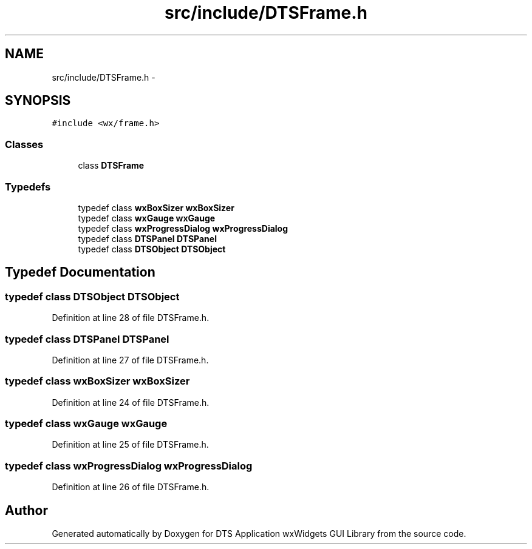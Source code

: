 .TH "src/include/DTSFrame.h" 3 "Thu Oct 10 2013" "Version 0.00" "DTS Application wxWidgets GUI Library" \" -*- nroff -*-
.ad l
.nh
.SH NAME
src/include/DTSFrame.h \- 
.SH SYNOPSIS
.br
.PP
\fC#include <wx/frame\&.h>\fP
.br

.SS "Classes"

.in +1c
.ti -1c
.RI "class \fBDTSFrame\fP"
.br
.in -1c
.SS "Typedefs"

.in +1c
.ti -1c
.RI "typedef class \fBwxBoxSizer\fP \fBwxBoxSizer\fP"
.br
.ti -1c
.RI "typedef class \fBwxGauge\fP \fBwxGauge\fP"
.br
.ti -1c
.RI "typedef class \fBwxProgressDialog\fP \fBwxProgressDialog\fP"
.br
.ti -1c
.RI "typedef class \fBDTSPanel\fP \fBDTSPanel\fP"
.br
.ti -1c
.RI "typedef class \fBDTSObject\fP \fBDTSObject\fP"
.br
.in -1c
.SH "Typedef Documentation"
.PP 
.SS "typedef class \fBDTSObject\fP \fBDTSObject\fP"

.PP
Definition at line 28 of file DTSFrame\&.h\&.
.SS "typedef class \fBDTSPanel\fP \fBDTSPanel\fP"

.PP
Definition at line 27 of file DTSFrame\&.h\&.
.SS "typedef class \fBwxBoxSizer\fP \fBwxBoxSizer\fP"

.PP
Definition at line 24 of file DTSFrame\&.h\&.
.SS "typedef class \fBwxGauge\fP \fBwxGauge\fP"

.PP
Definition at line 25 of file DTSFrame\&.h\&.
.SS "typedef class \fBwxProgressDialog\fP \fBwxProgressDialog\fP"

.PP
Definition at line 26 of file DTSFrame\&.h\&.
.SH "Author"
.PP 
Generated automatically by Doxygen for DTS Application wxWidgets GUI Library from the source code\&.
